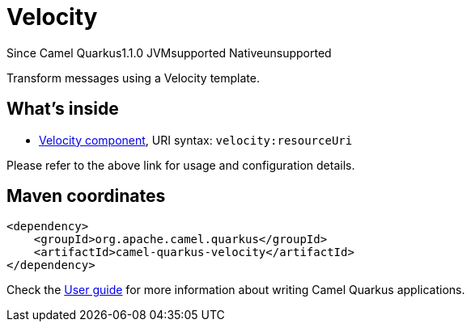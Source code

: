 // Do not edit directly!
// This file was generated by camel-quarkus-maven-plugin:update-extension-doc-page

[[velocity]]
= Velocity
:page-aliases: extensions/velocity.adoc
:cq-since: 1.1.0
:cq-artifact-id: camel-quarkus-velocity
:cq-native-supported: false
:cq-status: Preview
:cq-description: Transform messages using a Velocity template.
:cq-deprecated: false
:cq-targetRuntime: JVM

[.badges]
[.badge-key]##Since Camel Quarkus##[.badge-version]##1.1.0## [.badge-key]##JVM##[.badge-supported]##supported## [.badge-key]##Native##[.badge-unsupported]##unsupported##

Transform messages using a Velocity template.

== What's inside

* https://camel.apache.org/components/latest/velocity-component.html[Velocity component], URI syntax: `velocity:resourceUri`

Please refer to the above link for usage and configuration details.

== Maven coordinates

[source,xml]
----
<dependency>
    <groupId>org.apache.camel.quarkus</groupId>
    <artifactId>camel-quarkus-velocity</artifactId>
</dependency>
----

Check the xref:user-guide/index.adoc[User guide] for more information about writing Camel Quarkus applications.
